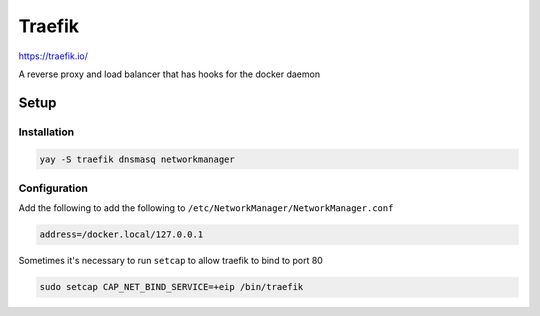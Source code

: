 Traefik
=================

https://traefik.io/

A reverse proxy and load balancer that has hooks for the docker daemon


Setup
#####

Installation
************
.. code-block:: bash

    yay -S traefik dnsmasq networkmanager


Configuration
*************

Add the following to add the following to ``/etc/NetworkManager/NetworkManager.conf``

.. code-block:: bash

    address=/docker.local/127.0.0.1

Sometimes it's necessary to run ``setcap`` to allow traefik to bind to port 80

.. code-block:: bash

    sudo setcap CAP_NET_BIND_SERVICE=+eip /bin/traefik
